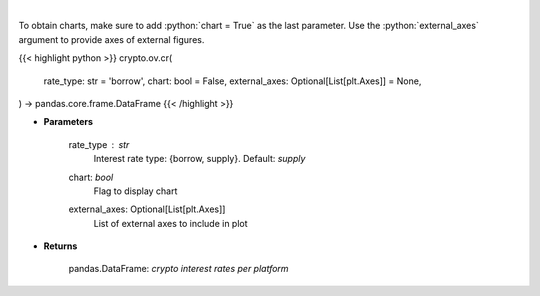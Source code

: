 .. role:: python(code)
    :language: python
    :class: highlight

|

.. raw:: html

    <h3>
    > Returns crypto {borrow,supply} interest rates for cryptocurrencies across several platforms
    [Source: https://loanscan.io/]
    </h3>

To obtain charts, make sure to add :python:`chart = True` as the last parameter.
Use the :python:`external_axes` argument to provide axes of external figures.

{{< highlight python >}}
crypto.ov.cr(
    rate_type: str = 'borrow',
    chart: bool = False,
    external_axes: Optional[List[plt.Axes]] = None,
) -> pandas.core.frame.DataFrame
{{< /highlight >}}

* **Parameters**

    rate_type : *str*
        Interest rate type: {borrow, supply}. Default: *supply*
    chart: *bool*
       Flag to display chart
    external_axes: Optional[List[plt.Axes]]
        List of external axes to include in plot

* **Returns**

    pandas.DataFrame: *crypto interest rates per platform*

